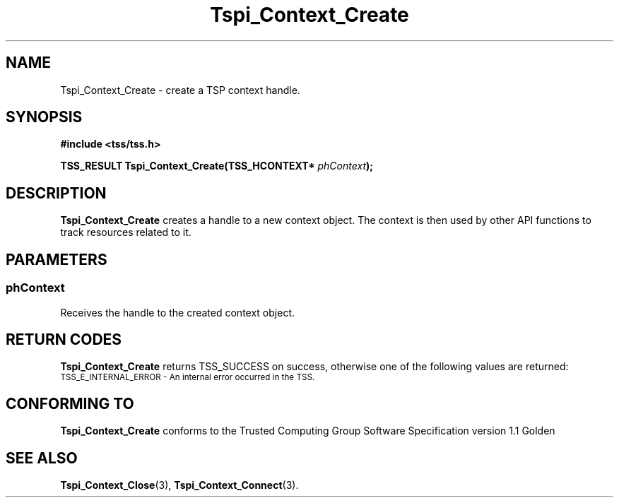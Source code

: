 .\" Copyright (C) 2005 International Business Machines Corporation
.\" Written by Kent Yoder based on the Trusted Computing Group Software Stack Specification Version 1.1 Golden
.\"
.de Sh \" Subsection
.br
.if t .Sp
.ne 5
.PP
\fB\\$1\fR
.PP
..
.de Sp \" Vertical space (when we can't use .PP)
.if t .sp .5v
.if n .sp
..
.de Ip \" List item
.br
.ie \\n(.$>=3 .ne \\$3
.el .ne 3
.IP "\\$1" \\$2
..
.TH "Tspi_Context_Create" 3 "2004-05-26" "TSS 1.1" "TCG Software Stack Developer's Reference"
.SH NAME
Tspi_Context_Create \- create a TSP context handle.
.SH "SYNOPSIS"
.ad l
.hy 0
.B #include <tss/tss.h>
.sp
.BI "TSS_RESULT Tspi_Context_Create(TSS_HCONTEXT* " phContext ");"
.sp
.ad
.hy
.SH "DESCRIPTION"
.PP
\fBTspi_Context_Create\fR creates a handle to a new context object. The context is then used by other API functions to track resources related to it.
.SH "PARAMETERS"
.PP
.SS phContext
Receives the handle to the created context object.

.SH "RETURN CODES"
.PP
\fBTspi_Context_Create\fR returns TSS_SUCCESS on success, otherwise one of the following values are returned:
.TP
.SM TSS_E_INTERNAL_ERROR - An internal error occurred in the TSS.

.SH "CONFORMING TO"

.PP
\fBTspi_Context_Create\fR conforms to the Trusted Computing Group Software Specification version 1.1 Golden
.SH "SEE ALSO"

.PP
\fBTspi_Context_Close\fR(3), \fBTspi_Context_Connect\fR(3).



